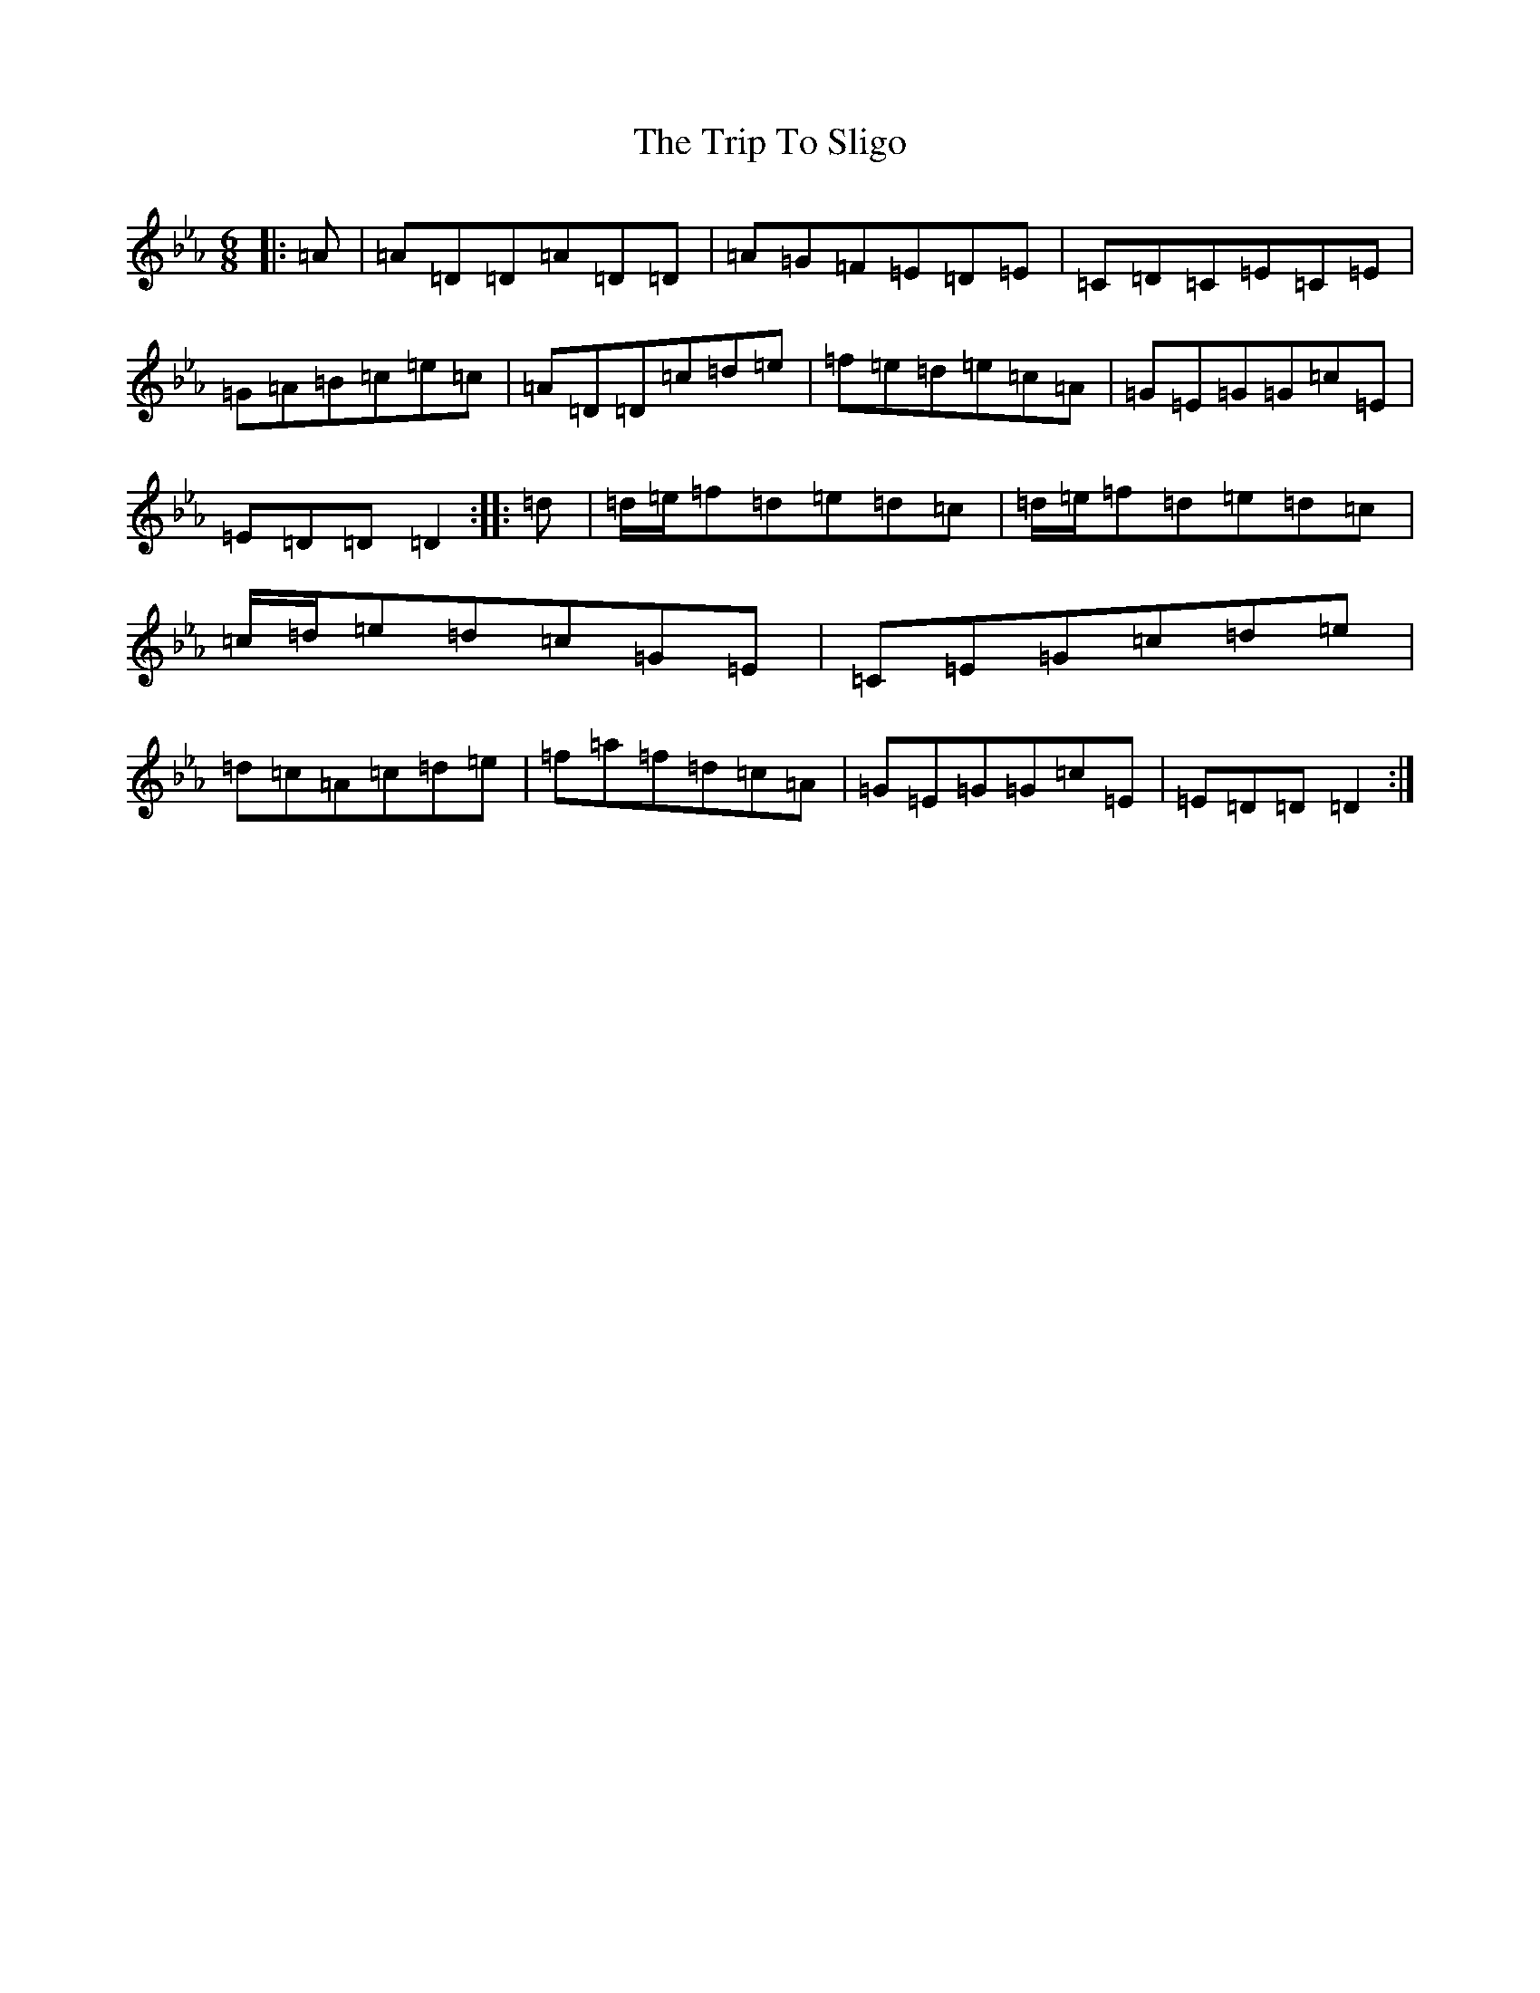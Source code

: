 X: 10612
T: Trip To Sligo, The
S: https://thesession.org/tunes/397#setting13237
Z: E minor
R: jig
M: 6/8
L: 1/8
K: C minor
|:=A|=A=D=D=A=D=D|=A=G=F=E=D=E|=C=D=C=E=C=E|=G=A=B=c=e=c|=A=D=D=c=d=e|=f=e=d=e=c=A|=G=E=G=G=c=E|=E=D=D=D2:||:=d|=d/2=e/2=f=d=e=d=c|=d/2=e/2=f=d=e=d=c|=c/2=d/2=e=d=c=G=E|=C=E=G=c=d=e|=d=c=A=c=d=e|=f=a=f=d=c=A|=G=E=G=G=c=E|=E=D=D=D2:|